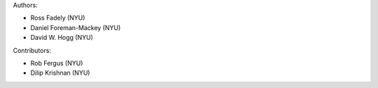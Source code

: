 Authors:

- Ross Fadely (NYU)
- Daniel Foreman-Mackey (NYU)
- David W. Hogg (NYU)

Contributors:

- Rob Fergus (NYU)
- Dilip Krishnan (NYU)
